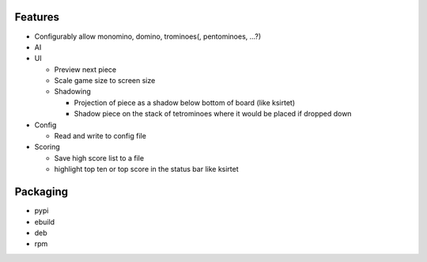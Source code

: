 Features
========

- Configurably allow monomino, domino, trominoes(, pentominoes, ...?)
- AI

- UI

  * Preview next piece
  * Scale game size to screen size
  * Shadowing

    - Projection of piece as a shadow below bottom of board (like ksirtet)
    - Shadow piece on the stack of tetrominoes where it would be placed if dropped down

- Config

  * Read and write to config file

- Scoring

  * Save high score list to a file
  * highlight top ten or top score in the status bar like ksirtet


Packaging
=========

- pypi
- ebuild
- deb
- rpm
